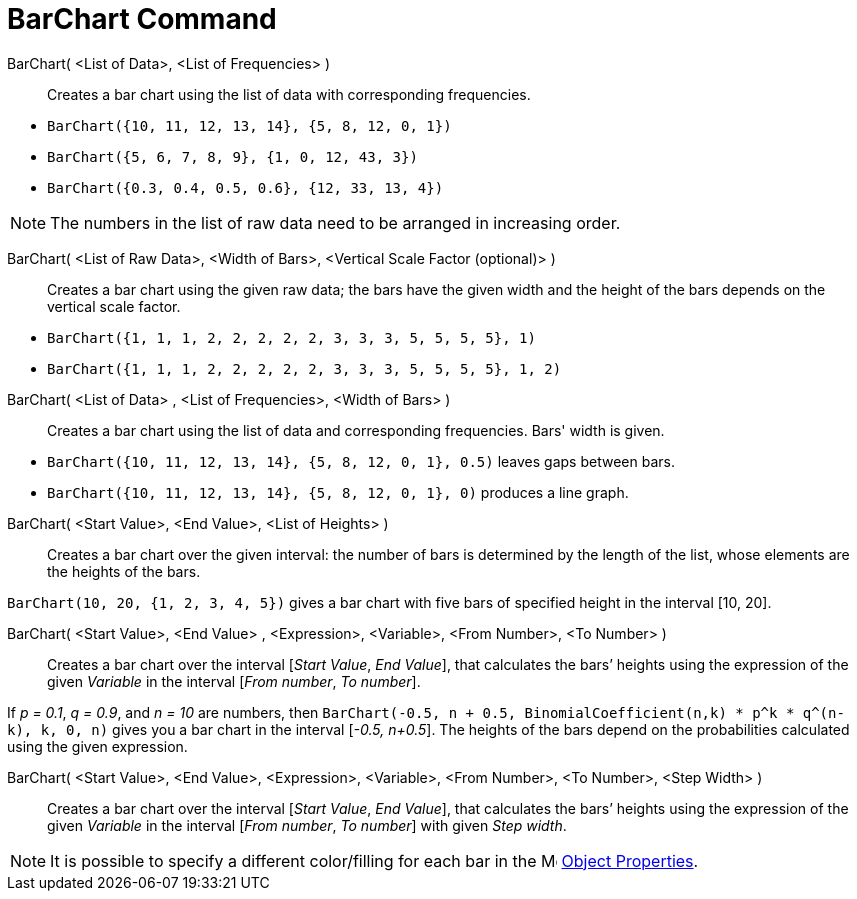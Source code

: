 = BarChart Command
:page-en: commands/BarChart
ifdef::env-github[:imagesdir: /en/modules/ROOT/assets/images]

BarChart( <List of Data>, <List of Frequencies> )::
  Creates a bar chart using the list of data with corresponding frequencies.

[EXAMPLE]
====

* `++BarChart({10, 11, 12, 13, 14}, {5, 8, 12, 0, 1})++`
* `++BarChart({5, 6, 7, 8, 9}, {1, 0, 12, 43, 3})++`
* `++BarChart({0.3, 0.4, 0.5, 0.6}, {12, 33, 13, 4})++`

====

[NOTE]
====

The numbers in the list of raw data need to be arranged in increasing order.

====

BarChart( <List of Raw Data>, <Width of Bars>, <Vertical Scale Factor (optional)> )::
  Creates a bar chart using the given raw data; the bars have the given width and the height of the bars depends on the
  vertical scale factor.

[EXAMPLE]
====

* `++BarChart({1, 1, 1, 2, 2, 2, 2, 2, 3, 3, 3, 5, 5, 5, 5}, 1)++`
* `++BarChart({1, 1, 1, 2, 2, 2, 2, 2, 3, 3, 3, 5, 5, 5, 5}, 1, 2)++`

====

BarChart( <List of Data> , <List of Frequencies>, <Width of Bars> )::
  Creates a bar chart using the list of data and corresponding frequencies. Bars' width is given.

[EXAMPLE]
====

* `++BarChart({10, 11, 12, 13, 14}, {5, 8, 12, 0, 1}, 0.5)++` leaves gaps between bars.
* `++BarChart({10, 11, 12, 13, 14}, {5, 8, 12, 0, 1}, 0)++` produces a line graph.

====

BarChart( <Start Value>, <End Value>, <List of Heights> )::
  Creates a bar chart over the given interval: the number of bars is determined by the length of the list, whose
  elements are the heights of the bars.

[EXAMPLE]
====

`++BarChart(10, 20, {1, 2, 3, 4, 5})++` gives a bar chart with five bars of specified height in the interval [10,
20].

====

BarChart( <Start Value>, <End Value> , <Expression>, <Variable>, <From Number>, <To Number> )::
  Creates a bar chart over the interval [_Start Value_, _End Value_], that calculates the bars’ heights using the
  expression of the given _Variable_ in the interval [_From number_, _To number_].

[EXAMPLE]
====

If _p = 0.1_, _q = 0.9_, and _n = 10_ are numbers, then
`++BarChart(-0.5, n + 0.5, BinomialCoefficient(n,k) * p^k * q^(n-k), k, 0, n)++` gives you a bar chart in the interval
[_-0.5, n+0.5_]. The heights of the bars depend on the probabilities calculated using the given expression.

====

BarChart( <Start Value>, <End Value>, <Expression>, <Variable>, <From Number>, <To Number>, <Step Width> )::
  Creates a bar chart over the interval [_Start Value_, _End Value_], that calculates the bars’ heights using the
  expression of the given _Variable_ in the interval [_From number_, _To number_] with given _Step width_.


[NOTE]
====

It is possible to specify a different color/filling for each bar in the
image:16px-Menu-options.svg.png[Menu-options.svg,width=16,height=16] xref:/Object_Properties.adoc[Object Properties].

====
